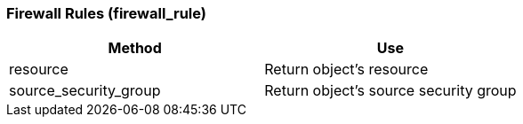 === Firewall Rules (firewall_rule)

[cols="1,1", frame="all", options="header"]
|===
| 
						
							Method
						
					
| 
						
							Use
						
					

| 
						
							resource
						
					
| 
						
							Return object's resource
						
					

| 
						
							source_security_group
						
					
| 
						
							Return object's source security group
						
					
|===
